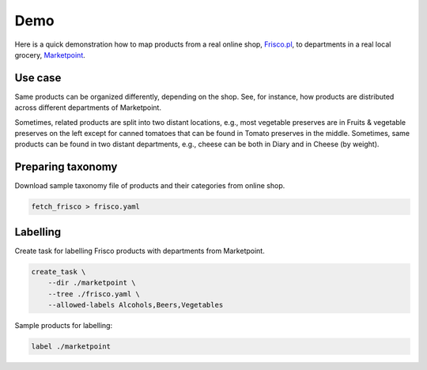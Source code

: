 ====
Demo
====

Here is a quick demonstration how to map products from a real online shop, `Frisco.pl`_, to departments in a real local grocery, `Marketpoint`_.


.. _Frisco.pl: https://www.frisco.pl/
.. _Marketpoint: https://market-point.pl/sklepy/sklep-krakow-rynek-falecki-1/



Use case
--------

Same products can be organized differently, depending on the shop. See, for instance, how products are distributed across different departments of Marketpoint.

.. image:: imgs/marketpoint.svg

Sometimes, related products are split into two distant locations, e.g., most vegetable preserves are in Fruits & vegetable preserves on the left except for canned tomatoes that can be found in Tomato preserves in the middle. Sometimes, same products can be found in two distant departments, e.g., cheese can be both in Diary and in Cheese (by weight).

Preparing taxonomy
------------------

Download sample taxonomy file of products and their categories from  online shop.

.. code-block:: bash

    fetch_frisco > frisco.yaml


Labelling
---------

Create task for labelling Frisco products with departments from Marketpoint.

.. code-block:: bash

    create_task \
        --dir ./marketpoint \
        --tree ./frisco.yaml \
        --allowed-labels Alcohols,Beers,Vegetables

Sample products for labelling:


.. code-block:: bash

    label ./marketpoint
